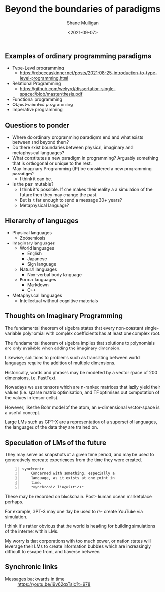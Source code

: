 #+LATEX_HEADER: \usepackage[margin=0.5in]{geometry}
#+OPTIONS: toc:nil

#+HUGO_BASE_DIR: /home/shane/var/smulliga/source/git/semiosis/semiosis-hugo
#+HUGO_SECTION: ./posts

#+TITLE: Beyond the boundaries of paradigms
#+DATE: <2021-09-07>
#+AUTHOR: Shane Mulligan
#+KEYWORDS: gpt blockchain language

** Examples of ordinary programming paradigms
- Type-Level programming
  - https://rebeccaskinner.net/posts/2021-08-25-introduction-to-type-level-programming.html
- Relational Programming
  - https://github.com/webyrd/dissertation-single-spaced/blob/master/thesis.pdf
- Functional programming
- Object-oriented programming
- Imperative programming

** Questions to ponder
- Where do ordinary programming paradigms end and what exists between and beyond them?
- Do there exist boundaries between physical, imaginary and metaphysical languages?
- What constitutes a new paradigm in programming?
  Arguably something that is orthogonal or unique to the rest.
- May Imaginary Programming (IP) be considered a new programming paradigm?
  - I think it can be.
- Is the past mutable?
  - I think it's possible. If one makes their reality a
    a simulation of the future then they may
    change the past.
  - But is it far enough to send a message 30+ years?
  - Metaphysical language?

** Hierarchy of languages
- Physical languages
  - Zoösemiosis
- Imaginary languages
  - World languages
    - English
    - Japanese
    - Sign language
  - Natural languages
    - Non-verbal body language
  - Formal languages
    - Markdown
    - C++
- Metaphysical languages
  - Intellectual without cognitive materials

** Thoughts on Imaginary Programming
The fundamental theorem of algebra states that
every non-constant single-variable polynomial
with complex coefficients has at least one
complex root.

The fundamental theorem of algebra implies that
solutions to polynomials are only available
when adding the imaginary dimension.

Likewise, solutions to problems such as
translating between world languages require
the addition of multiple dimensions.

Historically, words and phrases may be
modelled by a vector space of 200 dimensions,
i.e. FastText.

Nowadays we use tensors which are n-ranked
matrices that lazily yield their values (i.e.
sparse matrix optimisation, and TF optimises
out computation of the values in tensor
cells).

However, like the Bohr model of the atom, an
n-dimensional vector-space is a useful
concept.

Large LMs such as GPT-X are a representation
of a superset of languages, the languages of
the data they are trained on.

** Speculation of LMs of the future
They may serve as snapshots of a given time
period, and may be used to generatively
recreate experiences from the time they were
created.

#+BEGIN_SRC text -n :async :results verbatim code
  synchronic
      Concerned with something, especially a
      language, as it exists at one point in
      time.
      "synchronic linguistics"
#+END_SRC

These may be recorded on blockchain. Post-
human ocean marketplace perhaps.

For example, GPT-3 may one day be used to re-
create YouTube via simulation.

I think it's rather obvious that the world is
heading for building simulations of the
internet within LMs.

My worry is that corporations with too much
power, or nation states will leverage their
LMs to create information bubbles which are
increasingly difficult to escape from, and
traverse between.

** Synchronic links
+ Messages backwards in time :: https://youtu.be/I9y62qoTsic?t=978